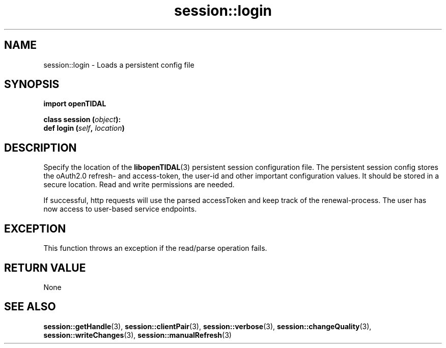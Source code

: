 .TH session::login 3 "29 Jan 2021" "pyopenTIDAL 1.0.0" "pyopenTIDAL Manual"
.SH NAME
session::login \- Loads a persistent config file 
.SH SYNOPSIS
.B import openTIDAL

.nf
.BI "class session (" object "):"
.BI "    def login (" self ", " location ")"
.fi
.SH DESCRIPTION
Specify the location of the \fBlibopenTIDAL\fP(3) persistent session configuration
file. The persistent session config stores the oAuth2.0 refresh- and access-token,
the user-id and other important configuration values.
It should be stored in a secure location. Read and write permissions are needed.

If successful, http requests will use the parsed accessToken and keep
track of the renewal-process.
The user has now access to user-based service endpoints.

.SH "EXCEPTION"
This function throws an exception if the read/parse operation fails.
.SH RETURN VALUE
None
.SH "SEE ALSO"
.BR session::getHandle "(3), " session::clientPair "(3), " session::verbose "(3), "
.BR session::changeQuality "(3), " session::writeChanges "(3), " session::manualRefresh "(3) "
